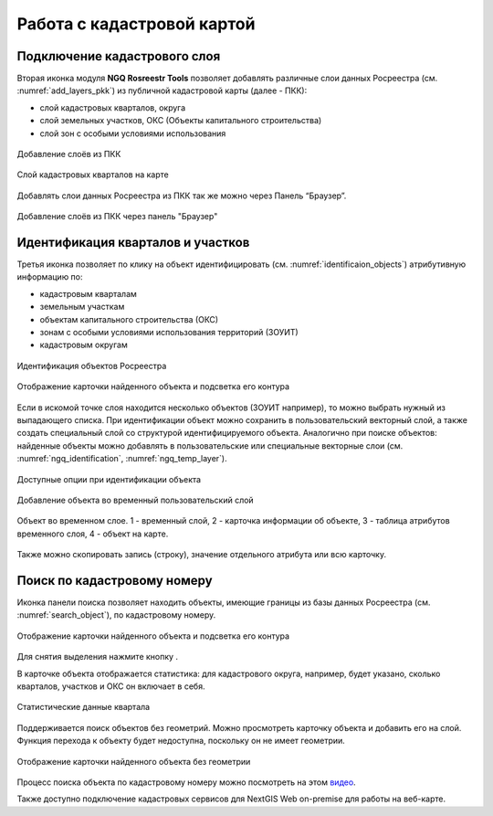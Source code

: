 .. sectionauthor:: Роман Гайнуллов <roman.gainullov@nextgis.ru>

.. _ngq_rosreestr_cadaster:

Работа с кадастровой картой
==========================

Подключение кадастрового слоя
-----------------------------

Вторая иконка модуля **NGQ Rosreestr Tools** |icon_add_layers| позволяет добавлять различные слои данных Росреестра (см. :numref:`add_layers_pkk`) из публичной кадастровой карты (далее - ПКК):

.. |icon_add_layers| image:: _static/icon_add_layers_ru.png

* слой кадастровых кварталов, округа
* слой земельных участков, ОКС (Объекты капитального строительства)
* слой зон с особыми условиями использования

.. figure:: _static/add_layers_pkk_ru.png
   :name: add_layers_pkk
   :align: center
   :width: 12cm
   
   Добавление слоёв из ПКК


.. figure:: _static/pkk_on_map_ru.png
   :name: pkk_on_map
   :align: center
   :width: 20cm
   
   Слой кадастровых кварталов на карте

Добавлять слои данных  Росреестра из ПКК так же можно через Панель “Браузер”.


.. figure:: _static/add_layer_ppk_ru.png
   :name: add_layer_ppk_ru
   :align: center
   :width: 14cm

   Добавление слоёв из ПКК через панель "Браузер"


Идентификация кварталов и участков
----------------------------------

Третья иконка |identificaion_oicon| позволяет по клику на объект идентифицировать (см. :numref:`identificaion_objects`) атрибутивную информацию по:

* кадастровым кварталам
* земельным участкам
* объектам капитального строительства (ОКС)
* зонам с особыми условиями использования территорий (ЗОУИТ)
* кадастровым округам


.. |identificaion_oicon| image:: _static/identificaion_oicon_ru.png

.. figure:: _static/identificaion_objects_ru.png
   :name: identificaion_objects
   :align: center
   :width: 14cm
   
   Идентификация объектов Росреестра
   
.. figure:: _static/objects_on_map_ru_2.png
   :name: object_on_map
   :align: center
   :width: 20cm
   
   Отображение карточки найденного объекта и подсветка его контура

Если в искомой точке слоя находится несколько объектов (ЗОУИТ например), то можно выбрать нужный из выпадающего списка. При идентификации объект можно сохранить в пользовательский векторный слой, а также создать специальный слой со структурой идентифицируемого объекта. Аналогично при поиске объектов: найденные объекты можно добавлять в пользовательские или специальные векторные слои (см. :numref:`ngq_identification`, :numref:`ngq_temp_layer`).

.. figure:: _static/ngq_identification_ru_2.png
   :name: ngq_identification
   :align: center
   :width: 20cm
   
   Доступные опции при идентификации объекта
   
   
.. figure:: _static/ngq_temp_layer_ru.png
   :name: ngq_temp_layer
   :align: center
   :width: 20cm
   
   Добавление объекта во временный пользовательский слой
   
.. figure:: _static/ngq_temp_layer_attributes_ru.png
   :name: ngq_temp_layer_attributes
   :align: center
   :width: 20cm
   
   Объект во временном слое. 1 - временный слой, 2 - карточка информации об объекте, 3 - таблица атрибутов временного слоя, 4 - объект на карте.
   
Также можно скопировать запись (строку), значение отдельного атрибута или всю карточку.  

Поиск по кадастровому номеру
----------------------------

Иконка панели поиска |search_icon| позволяет находить объекты, имеющие границы из базы данных Росреестра (см. :numref:`search_object`), по кадастровому номеру.

.. |search_icon| image:: _static/search_icon_ru.png

.. figure:: _static/search_object_ru_2.png
   :name: search_object
   :align: center
   :width: 20cm
   
   Отображение карточки найденного объекта и подсветка его контура

Для снятия выделения нажмите кнопку |button_clear_selection|.

В карточке объекта отображается статистика: для кадастрового округа, например, будет указано, сколько кварталов, участков и ОКС он включает в себя.

.. figure:: _static/search_object_stat_ru.png
   :name: search_object
   :align: center
   :width: 20cm

   Статистические данные квартала

Поддерживается поиск объектов без геометрий. Можно просмотреть карточку объекта и добавить его на слой. Функция перехода к объекту будет недоступна, поскольку он не имеет геометрии.

.. figure:: _static/no_geometry_card_ru.png
   :name: no_geometry_card_pic
   :align: center
   :width: 20cm
   
   Отображение карточки найденного объекта без геометрии



.. |button_clear_selection| image:: _static/button_clear_selection.png

Процесс поиска объекта по кадастровому номеру можно посмотреть на этом `видео <https://youtu.be/ig6jreu-I9E>`_.

Также доступно подключение кадастровых сервисов для NextGIS Web on-premise для работы на веб-карте.

